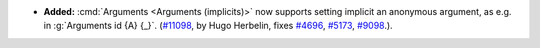 - **Added:**
  :cmd:`Arguments <Arguments (implicits)>` now supports setting
  implicit an anonymous argument, as e.g. in :g:`Arguments id {A} {_}`.
  (`#11098 <https://github.com/coq/coq/pull/11098>`_,
  by Hugo Herbelin, fixes `#4696
  <https://github.com/coq/coq/pull/4696>`_, `#5173
  <https://github.com/coq/coq/pull/5173>`_, `#9098
  <https://github.com/coq/coq/pull/9098>`_.).
